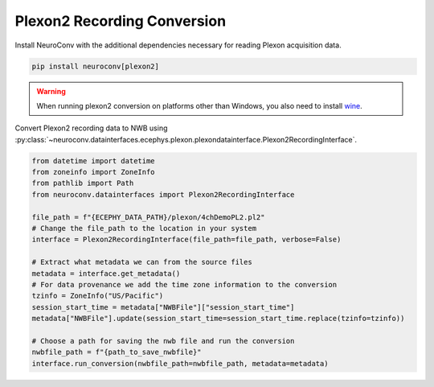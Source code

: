 Plexon2 Recording Conversion
----------------------------

Install NeuroConv with the additional dependencies necessary for reading Plexon acquisition data.

.. code-block:: bash

    pip install neuroconv[plexon2]

.. warning::
    When running plexon2 conversion on platforms other than Windows, you also need to install `wine <https://www.winehq.org/>`_.

Convert Plexon2 recording data to NWB using :py:class:`~neuroconv.datainterfaces.ecephys.plexon.plexondatainterface.Plexon2RecordingInterface`.

.. code-block:: python

    from datetime import datetime
    from zoneinfo import ZoneInfo
    from pathlib import Path
    from neuroconv.datainterfaces import Plexon2RecordingInterface

    file_path = f"{ECEPHY_DATA_PATH}/plexon/4chDemoPL2.pl2"
    # Change the file_path to the location in your system
    interface = Plexon2RecordingInterface(file_path=file_path, verbose=False)

    # Extract what metadata we can from the source files
    metadata = interface.get_metadata()
    # For data provenance we add the time zone information to the conversion
    tzinfo = ZoneInfo("US/Pacific")
    session_start_time = metadata["NWBFile"]["session_start_time"]
    metadata["NWBFile"].update(session_start_time=session_start_time.replace(tzinfo=tzinfo))

    # Choose a path for saving the nwb file and run the conversion
    nwbfile_path = f"{path_to_save_nwbfile}"
    interface.run_conversion(nwbfile_path=nwbfile_path, metadata=metadata)
